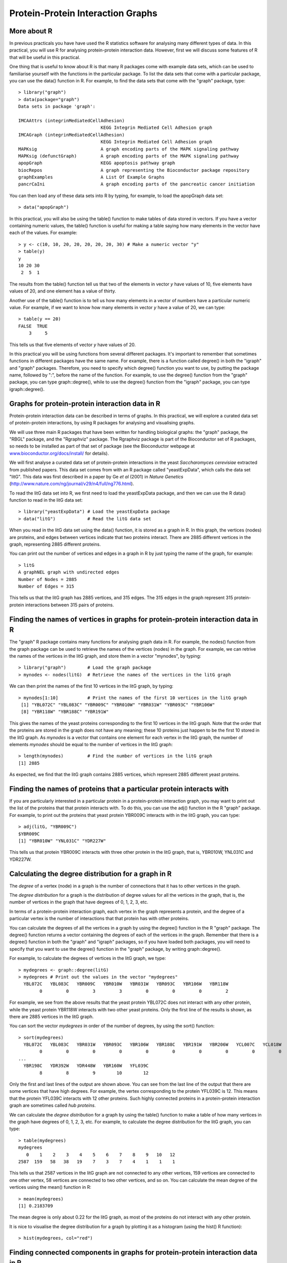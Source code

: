 Protein-Protein Interaction Graphs
==================================

.. highlight:: r

More about R
------------

In previous practicals you have have used the R statistics software
for analysing many different types of data. In this practical, you
will use R for analysing protein-protein interaction data. However,
first we will discuss some features of R that will be useful in
this practical.

One thing that is useful to know about R is that many R packages 
come with example data sets, which can be used to familiarise
yourself with the functions in the particular package. To list the
data sets that come with a particular package, you can use the
data() function in R. For example, to find the data sets that come
with the "graph" package, type:

::

    > library("graph")
    > data(package="graph")
    Data sets in package 'graph':
    
    IMCAAttrs (integrinMediatedCellAdhesion)
                                   KEGG Integrin Mediated Cell Adhesion graph
    IMCAGraph (integrinMediatedCellAdhesion)
                                   KEGG Integrin Mediated Cell Adhesion graph
    MAPKsig                        A graph encoding parts of the MAPK signaling pathway
    MAPKsig (defunctGraph)         A graph encoding parts of the MAPK signaling pathway
    apopGraph                      KEGG apoptosis pathway graph
    biocRepos                      A graph representing the Bioconductor package repository
    graphExamples                  A List Of Example Graphs
    pancrCaIni                     A graph encoding parts of the pancreatic cancer initiation

You can then load any of these data sets into R by typing, for
example, to load the apopGraph data set:

::

    > data("apopGraph")

In this practical, you will also be using the table() function to
make tables of data stored in vectors. If you have a vector
containing numeric values, the table() function is useful for
making a table saying how many elements in the vector have each of
the values. For example:

::

    > y <- c(10, 10, 20, 20, 20, 20, 20, 30) # Make a numeric vector "y"
    > table(y)
    y
    10 20 30 
     2  5  1 

The results from the table() function tell us that two of the
elements in vector *y* have values of 10, five elements have values
of 20, and one element has a value of thirty.

Another use of the table() function is to tell us how many elements
in a vector of numbers have a particular numeric value. For
example, if we want to know how many elements in vector *y* have a
value of 20, we can type:

::

    > table(y == 20)
    FALSE  TRUE 
        3     5 

This tells us that five elements of vector *y* have values of 20.

In this practical you will be using functions from several
different packages. It's important to remember that sometimes
functions in different packages have the same name. For example,
there is a function called degree() in both the "igraph" and
"graph" packages. Therefore, you need to specify which degree()
function you want to use, by putting the package name, followed by
":", before the name of the function. For example, to use the
degree() function from the "graph" package, you can type
graph::degree(), while to use the degree() function from the
"igraph" package, you can type igraph::degree().

Graphs for protein-protein interaction data in R
------------------------------------------------

Protein-protein interaction data can be described in terms of
graphs. In this practical, we will explore a curated data set of
protein-protein interactions, by using R packages for analysing
and visualising graphs.

We will use three main R packages that have been written for
handling biological graphs: the "graph" package, the "RBGL"
package, and the "Rgraphviz" package. The Rgraphviz package is part
of the Bioconductor set of R packages, so needs to be installed as
part of that set of package (see the Bioconductor webpage at
`www.bioconductor.org/docs/install/ <http://www.bioconductor.org/docs/install/>`_
for details).

We will first analyse a curated data set of protein-protein
interactions in the yeast *Saccharomyces cerevisiae* extracted from
published papers. This data set comes from with an R package called
"yeastExpData", which calls the data set "litG". This data was
first described in a paper by Ge *et al* (2001) in
*Nature Genetics*
(`http://www.nature.com/ng/journal/v29/n4/full/ng776.html <http://www.nature.com/ng/journal/v29/n4/full/ng776.html>`_).

To read the litG data set into R, we first need to load the
yeastExpData package, and then we can use the R data() function to
read in the litG data set:

::

    > library("yeastExpData") # Load the yeastExpData package
    > data("litG")            # Read the litG data set 

When you read in the litG data set using the data() function, it is
stored as a graph in R. In this graph, the vertices (nodes) are
proteins, and edges between vertices indicate that two proteins
interact. There are 2885 different vertices in the graph,
representing 2885 different proteins.

You can print out the number of vertices and edges in a graph in R
by just typing the name of the graph, for example:

::

    > litG
    A graphNEL graph with undirected edges
    Number of Nodes = 2885 
    Number of Edges = 315 

This tells us that the litG graph has 2885 vertices, and 315 edges.
The 315 edges in the graph represent 315 protein-protein
interactions between 315 pairs of proteins.

Finding the names of vertices in graphs for protein-protein interaction data in R
---------------------------------------------------------------------------------

The "graph" R package contains many functions for analysing graph
data in R. For example, the nodes() function from the graph package 
can be used to retrieve the names of the vertices (nodes) in the
graph. For example, we can retrive the names of the vertices in the
litG graph, and store them in a vector "mynodes", by typing:

::

    > library("graph")        # Load the graph package 
    > mynodes <- nodes(litG)  # Retrieve the names of the vertices in the litG graph

We can then print the names of the first 10 vertices in the litG
graph, by typing:

::

    > mynodes[1:10]           # Print the names of the first 10 vertices in the litG graph
     [1] "YBL072C" "YBL083C" "YBR009C" "YBR010W" "YBR031W" "YBR093C" "YBR106W"
     [8] "YBR118W" "YBR188C" "YBR191W"

This gives the names of the yeast proteins corresponding to the
first 10 vertices in the litG graph. Note that the order that the
proteins are stored in the graph does not have any meaning; these
10 proteins just happen to be the first 10 stored in the litG
graph. As *mynodes* is a vector that contains one element for each
vertex in the litG graph, the number of elements *mynodes* should
be equal to the number of vertices in the litG graph:

::

    > length(mynodes)         # Find the number of vertices in the litG graph
    [1] 2885

As expected, we find that the litG graph contains 2885 vertices,
which represent 2885 different yeast proteins.

Finding the names of proteins that a particular protein interacts with
----------------------------------------------------------------------

If you are particularly interested in a particular protein in a
protein-protein interaction graph, you may want to print out the
list of the proteins that that protein interacts with. To do this,
you can use the adj() function in the R "graph" package. For
example, to print out the proteins that yeast protein YBR009C
interacts with in the litG graph, you can type:

::

    > adj(litG, "YBR009C")
    $YBR009C
    [1] "YBR010W" "YNL031C" "YDR227W"

This tells us that protein YBR009C interacts with three other
protein in the litG graph, that is, YBR010W, YNL031C and YDR227W.

Calculating the degree distribution for a graph in R
----------------------------------------------------

The *degree* of a vertex (node) in a graph is the number of
connections that it has to other vertices in the graph.

The *degree distribution* for a graph is the distribution of degree
values for all the vertices in the graph, that is, the number of
vertices in the graph that have degrees of 0, 1, 2, 3, etc.

In terms of a protein-protein interaction graph, each vertex in the
graph represents a protein, and the degree of a particular vertex
is the number of interactions that that protein has with other
proteins.

You can calculate the degrees of all the vertices in a graph by
using the degree() function in the R "graph" package. The degree()
function returns a vector containing the degrees of each of the
vertices in the graph. Remember that there is a degree() function
in both the "graph" and "igraph" packages, so if you have loaded
both packages, you will need to specify that you want to use the
degree() function in the "graph" package, by writing
graph::degree().

For example, to calculate the degrees of vertices in the litG
graph, we type:

::

    > mydegrees <- graph::degree(litG)
    > mydegrees # Print out the values in the vector "mydegrees"
      YBL072C   YBL083C   YBR009C   YBR010W   YBR031W   YBR093C   YBR106W   YBR118W 
            0         0         3         3         0         0         0         2 

For example, we see from the above results that the yeast protein
YBL072C does not interact with any other protein, while the yeast
protein YBR118W interacts with two other yeast proteins. Only the
first line of the results is shown, as there are 2885 vertices in
the litG graph.

You can sort the vector *mydegrees* in order of the number of
degrees, by using the sort() function:

::

    > sort(mydegrees)
      YBL072C   YBL083C   YBR031W   YBR093C   YBR106W   YBR188C   YBR191W   YBR206W   YCL007C   YCL018W 
            0         0         0         0         0         0         0         0         0         0 
    ...
      YBR198C   YDR392W   YDR448W   YBR160W   YFL039C 
            8         8         9        10        12 

Only the first and last lines of the output are shown above. You
can see from the last line of the output that there are some
vertices that have high degrees. For example, the vertex
corresponding to the protein YFL039C is 12. This means that the
protein YFL039C interacts with 12 other proteins. Such highly
connected proteins in a protein-protein interaction graph are
sometimes called *hub proteins*.

We can calculate the *degree distribution* for a graph by using the
table() function to make a table of how many vertices in the graph
have degrees of 0, 1, 2, 3, etc. For example, to calculate the
degree distribution for the litG graph, you can type:

::

    > table(mydegrees)
    mydegrees
       0    1    2    3    4    5    6    7    8    9   10   12 
    2587  159   58   38   19    7    3    7    4    1    1    1 

This tells us that 2587 vertices in the litG graph are not
connected to any other vertices, 159 vertices are connected to one
other vertex, 58 vertices are connected to two other vertices, and
so on. You can calculate the mean degree of the vertices using the
mean() function in R:

::

    > mean(mydegrees)
    [1] 0.2183709

The mean degree is only about 0.22 for the litG graph, as most of
the proteins do not interact with any other protein.

It is nice to visualise the degree distribution for a graph by
plotting it as a histogram (using the hist() R function):

::

    > hist(mydegrees, col="red")

|image0|

Finding connected components in graphs for protein-protein interaction data in R
--------------------------------------------------------------------------------

If you are analysing a very large graph, it may contain several
subgraphs, where the vertices within each subgraph are connected to
each other by edges, but there are no edges connecting the vertices
in different subgraphs. In this case, the subgraphs are known as
*connected components* (also called
*maximally connected subgraphs*).

For example, the graph below contains three connected components:

|image1|
Image source:
`http://en.wikipedia.org/wiki/Connected\_component\_(graph\_theory) <http://en.wikipedia.org/wiki/Connected_component_(graph_theory)>`_

You can find connected components of a graph in R, by using the
connectedComp function in the "RBGL" package. For example, to find
connected components in the litG graph, we type:

::

    > library("RBGL")
    > myconnectedcomponents <- connectedComp(litG) 

The commands above store the connected components in the litG graph
in a list *myconnectedcomponents*. Each connected component is
stored in one element of the list variable *myconnectedcomponents*.
That is, each element of the list *myconnectedcomponents* is a
vector containing the names of the proteins in a particular
connected component.

We can print out the yeast proteins that are the vertices of the
first three connected components by printing out the first three
elements in the list *myconnectedcomponents*. Remember that you
need to use double square brackets to access the elements of a list
variable in R:

::

    > myconnectedcomponents[[1]]
    [1] "YBL072C"
    > myconnectedcomponents[[2]]
    [1] "YBL083C"
    > myconnectedcomponents[[3]]
     [1] "YBR009C" "YBR010W" "YNL030W" "YNL031C" "YOL139C" "YAR007C" "YBR073W"
     [8] "YER095W" "YJL173C" "YNL312W" "YBL084C" "YDR146C" "YLR127C" "YNL172W"
    [15] "YLR134W" "YMR284W" "YER179W" "YIL144W" "YML104C" "YOR191W" "YDL008W"
    [22] "YDL030W" "YDL042C" "YDR004W" "YGR162W" "YMR117C" "YDR386W" "YDR485C"
    [29] "YDL043C" "YDR118W" "YMR106C" "YML032C" "YDR076W" "YDR180W" "YDL013W"
    [36] "YDR227W"

That is, the first two connected components only contain one
protein each. These two proteins must not have interactions with
any of the other yeast proteins in the litG graph. The third
connected component contains 36 proteins. These 36 proteins are not
necessarily all connected to each other, but each of the 36
proteins must be connected to at least one of the other 35 proteins
in the connected component. Note that the connected components are
not stored in the list *myconnectedcomponents* in any particular
order; these just happen to be the first three connected components
stored in the list.

To find the total number of connected components in the litG graph,
we can just find the length of the list *myconnectedcomponents*:

::

    > length(myconnectedcomponents)
    [1] 2642

That is, there are 2642 different connected components in the litG
graph. These are 2642 subgraphs of the graph, where there are edges
between the vertices within a subgraph, but no edges between the
2642 subgraphs.

It is interesting to know what is the largest connected component
in a graph. How can we calculate this for the litG graph? Well,
each element of the litG graph contains a vector storing the
proteins in a particular connected component, and the length of
this vector is the number of proteins in that connected component.
Thus, to calculate the sizes of all connected components in the
litG graph, we can use a "for loop" to calculate the length of each
of the vectors in *myconnectedcomponents* in turn:

::

    > componentsizes <- numeric(2642) # Make a vector for storing the sizes of the 2642 connected components
    > for (i in 1:2642) {
       component <- myconnectedcomponents[[i]] # Store the connected component in a vector "component"
       componentsize <- length(component)      # Find the number of vertices in this connected component
       componentsizes[i] <- componentsize      # Store the size of this component
    }

In the code above, the line componentsizes <- numeric(2642) makes a
new vector *componentsizes* which has the same number of elements
as the number of connected components in the litG graph (2642).
This vector *componentsizes* is then used within the for loop for
storing the size of each connected component. We can now find the
size of the largest connected component in the litG graph by using
the max() R function to find the largest value in the vector
*componentsizes*:

::

    > max(componentsizes)
    [1] 88

That is, the largest connected component in the litG graph has 88
different proteins.

We can also use the table() function in R to make a table of the
number of connected components of different sizes:

::

    > table(componentsizes)
    componentsizes
       1    2    3    4    5    6    7    8   12   13   36   88 
    2587   29   10    7    1    1    2    1    1    1    1    1 

This tells us that there is just one connected component with 88
proteins. Furthermore, we see that there are 2587 connected
components that contain just 1 protein each. These proteins
presumably do not have any known interactions with with any other
protein in the litG data set.

To find the connected component that a particular protein belongs to,
you can use the findcomponent function:

::

    > findcomponent <- function(graph,vertex)
      {
         # Function to find the connected component that contains a particular vertex
         require("RBGL")
         found <- 0
         myconnectedcomponents <- connectedComp(graph)
         numconnectedcomponents <- length(myconnectedcomponents)
         for (i in 1:numconnectedcomponents)
         {
            componenti <- myconnectedcomponents[[i]] 
            numvertices <- length(componenti)
            for (j in 1:numvertices)
            {
               vertexj <- componenti[j]
               if (vertexj == vertex) 
               {
                  found <- 1
                  return(componenti)
               }   
            }
         }
         print("ERROR: did not find vertex in the graph")
      }  

The function findcompontent() returns a vector containing the names
of the proteins in the connected component. For example, to find
the connected component containing the protein YBR009C, you can
type:

::

    > source("Rfunctions.R")
    > mycomponent <- findcomponent(litG, "YBR009C")
    > mycomponent # Print out the members of this connected component. 
     [1] "YBR009C" "YBR010W" "YNL030W" "YNL031C" "YOL139C" "YAR007C" "YBR073W"
     [8] "YER095W" "YJL173C" "YNL312W" "YBL084C" "YDR146C" "YLR127C" "YNL172W"
    [15] "YLR134W" "YMR284W" "YER179W" "YIL144W" "YML104C" "YOR191W" "YDL008W"
    [22] "YDL030W" "YDL042C" "YDR004W" "YGR162W" "YMR117C" "YDR386W" "YDR485C"
    [29] "YDL043C"

Extracting a subgraph from a graph in R
---------------------------------------

If you want to extract a particular subgraph of a graph (that is,
part of a graph), you can use the subGraph function in the "graph"
package. As its arguments (inputs), the subGraph function contains
a vector containing the vertices (nodes) in the subgraph that we're
interested in, and the graph that the subgraph belongs to.

For example, if we want to extract the subgraph (of graph litG)
that contains the third connected component in the vector
*myconnectedcomponents*, we type:

::

    > myconnectedcomponents <- connectedComp(litG)
    > component3 <- myconnectedcomponents[[3]]
    > component3 # Print out the proteins in connected component 3 
     [1] "YBR009C" "YBR010W" "YNL030W" "YNL031C" "YOL139C" "YAR007C" "YBR073W"
     [8] "YER095W" "YJL173C" "YNL312W" "YBL084C" "YDR146C" "YLR127C" "YNL172W"
    [15] "YLR134W" "YMR284W" "YER179W" "YIL144W" "YML104C" "YOR191W" "YDL008W"
    [22] "YDL030W" "YDL042C" "YDR004W" "YGR162W" "YMR117C" "YDR386W" "YDR485C"
    [29] "YDL043C" "YDR118W" "YMR106C" "YML032C" "YDR076W" "YDR180W" "YDL013W"
    [36] "YDR227W"
    > mysubgraph <- subGraph(component3, litG)
    > mysubgraph
    A graphNEL graph with undirected edges
    Number of Nodes = 36 
    Number of Edges = 48 

The commands above store the subgraph corresponding to *component3*
in a graph object *mysubgraph* that contains 36 vertices and 48
edges.

Plotting graphs for protein-protein interaction data in R
---------------------------------------------------------

The "Rgraphviz" R package contains useful functions for plotting
graphs, or plotting parts of graphs ("subgraphs").

The layoutGraph and renderGraph functions in the Rgraphviz package
can be used to make a nice plot of a subgraph. There are lots of
options for the colours to use for plotting vertices and edges.

For example, if we want to make a plot of the subgraph
corresponding to the third connected component in the vector
*myconnectedcomponents*, we can type:

::

    > library("Rgraphviz")
    > mysubgraph <- subGraph(component3, litG)
    > mygraphplot <- layoutGraph(mysubgraph, layoutType="neato")
    > renderGraph(mygraphplot)

|image2|

The plot above shows a plot of the third connected component in the
graph litG. There are 36 vertices in this subgraph, corresponding
to 36 different yeast proteins. The names of the proteins are shown
in the circles that represent the vertices. The edges between
vertices represent interactions between pairs of proteins.

Detecting communities in a protein-protein interaction graph using R
--------------------------------------------------------------------

A property common to many types of graphs, including
protein-protein interaction graphs, is *community structure*. A
*community* is often defined as a subset of the vertices in the
graph such that connections btween the vertices are denser than
connections with the rest of the graph. For example, the graph in
the picture below consists of one connected component. However,
within that connected component, we can see three densely connected
subgraphs; these could be said to be three different *communities*
within the graph:

|image3|

Image source:
`http://en.wikipedia.org/wiki/Community\_structure <http://en.wikipedia.org/wiki/Community_structure>`_

In terms of protein-protein interaction networks, if there are
several communities within a connected component (for example,
three communities, as in the picture above), these could represent
three different groups of proteins, where the proteins within one
community interact much more with each other than with proteins in
the other communities.

By detecting communities within a protein-protein interaction
graph, we can detect putative *protein complexes*, that is, groups
of associated proteins that are probably fairly stable over time.
In other words, protein complexes can be detected by looking for
groups of proteins among which there are many interactions, and
where the members of the complex have few interactions with other
proteins that do not belong to the complex.

There are lots of different methods available for detecting
communities in a graph, and each method will give slightly
different results. That is, the particular method used for
detecting communities will decide how you split a connected
component into one or more communities.

The file Rfunctions.R (which you can download from the web at
`www.ucc.ie/microbio/MB6300/Rfunctions.R <http://www.ucc.ie/microbio/MB6300/Rfunctions.R>`_)
contains one function findcommunities() that identifies communities
within a graph (or subgraph of a graph). The function
findcommunities() uses the function spinglass.community() from the
"igraph" package to identify communities in a graph or subgraph. As
its arguments (inputs), the findcommunities() function takes the
graph/subgraph that we want to find communities in, and the minimum
number of vertices that a community must have to be reported.

For example, to find communities within the subgraph corresponding
to the third connected component of the litG graph, we can type:

::

    > source("Rfunctions.R")
    > mysubgraph <- subGraph(component3, litG)
    > findcommunities(mysubgraph, 1) 
    [1] "Community 1 : YML104C YOR191W YDL030W YDR485C YDL013W"
    [1] "Community 2 : YBR073W YDR146C YLR134W YER179W YIL144W"
    [1] "Community 3 : YOL139C YGR162W YMR117C YDR386W YDL043C YDR180W"
    [1] "Community 4 : YBL084C YLR127C YNL172W YDL008W YDR118W"
    [1] "Community 5 : YAR007C YER095W YJL173C YNL312W YDR004W YML032C YDR076W"
    [1] "Community 6 : YBR009C YBR010W YNL030W YNL031C YMR284W YDL042C YMR106C YDR227W"
    [1] "There were 6 communities in the input graph"

This tells us that there are six different communities in the
subgraph corresponding to the third connected component of the litG
graph.

Note that if you run findcommunities() again and again on the same
input graph, it might find slightly different sets of communities
each time. This is because it uses a random number generator in the
method that it uses for identifying communities, and the random
number used will be different each time you run the
findcommunities() function, which means that you will get slightly
different answers each time. The answers should be very similar,
however, but you might see a small difference, for example, a large
community might be split into two smaller communities.

You can make a plot of the communities in a graph or subgraph by
using the plotcommunities() function, which is also in file
Rfunctions.R.

For example, to make a plot of the communities in the third
connected component of the litG graph using the plotcommunities()
function, you need to type:

::

    > source("Rfunctions.R")
    > mysubgraph <- subGraph(component3, litG)
    > plotcommunities(mysubgraph) 

|image4|

In the graph above, the six communities in the third connected
component of the litG graph are coloured with six different
colours.

Reading in protein-protein interaction data in R
------------------------------------------------

In the above example, you looked at the litG data set of
protein-protein interactions, which is a data set that comes with
the "yeastExpData" R package. But what if you want to look at a
data set of protein-protein interactions that does not come from
R?

It is common to store data on protein-protein interactions in a
text file with two columns, where each line of the file contains a
pair of proteins that interact with each other. For example, such a
file may look like this: YKL166C YIL033C
YCR002C YHR107C
YCR002C YJR076C
YCR002C YLR314C
YJR076C YHR107C
This indicates that there are 5 protein-protein interactions,
between protein YKL166C and protein YIL033C, between YCR002C and
YHR107C, between YCR002C and YJR076C, between YCR002C and YLR314C,
and between YJR076C and YHR107C.

The file Rfunctions.R (which you can download from the web at
`www.ucc.ie/microbio/MB6300/Rfunctions.R <http://www.ucc.ie/microbio/MB6300/Rfunctions.R>`_)
contains a function makeproteingraph() to make a graph based on an
input file of protein-protein interaction, where the first two
columns of the input file indicate the pairs of proteins that
interact.

For example, the example file
`www.ucc.ie/microbio/MB6300/ExampleInteractionData.txt <http://www.ucc.ie/microbio/MB6300/ExampleInteractionData.txt>`_
contains the five pairs of interacting proteins listed above. You
can read it in and make a graph for these interacting proteins by
typing:

::

    > thegraph <- makeproteingraph("http://www.ucc.ie/microbio/MB6300/ExampleInteractionData.txt")

You can then make a plot of this graph as before:

::

    > mygraphplot <- layoutGraph(thegraph, layoutType="neato")  
    > renderGraph(mygraphplot)

|image5|

Creating random graphs in R
---------------------------

A *random graph* is a graph that is generated by a random process,
where you start off with a certain number of vertices (nodes), and
edges are added by randomly choosing pairs of vertices and making
an edge between the two members of each of those pairs of vertices.
(This is known as the *Erdös-Renyi* model for random graphs). In a
random graph, vertices with lots of connections are equally likely
as vertices with very few connections. That is, if you calculate
the average degree of the vertices in a random graph, you will find
that the degrees of most of the vertices in the graph is near to
the average.

It is often useful and interesting to compare the properties of
biological graphs to random graphs. In order to do this, you need
to be able to generate some random graphs. The function
makerandomgraph() in file Rfunctions.R makes a random graph with a
certain number of eges. This function takes as its argument (input)
the number of vertices and edges that you want the random graph to
have to have. For example, to create a random graph that has 15
vertices and 43 edges, we type:

::

    > source("Rfunctions.R")
    > myrandomgraph <- makerandomgraph(15, 43)
    > myrandomgraph # Print out the number of vertices and edges in the graph
    A graphNEL graph with undirected edges
    Number of Nodes = 15 
    Number of Edges = 43  

In the R code above, we tell R to give the vertices the labels 1 to
15. We can of course plot the random graph:

::

    > myrandomgraphplot <- layoutGraph(myrandomgraph, layoutType="neato")  
    > renderGraph(myrandomgraphplot)

|image6|

Summary
-------

In this practical, you will have learnt to use the following R
functions:


#. data() to load a data set that comes with a package into R
#. table() for making a table of the data in a vector, or finding
   out how many elements in a vector have a particular value
#. sort() for sorting a vector

All of these functions belong to the standard installation of R.

You have also learnt the following R functions that belong to the
additional R packages:


#. nodes() from the "graph" package for getting a list of the names
   of vertices in a graph
#. adj() from the "graph" package for getting a list of the
   vertices that a particular vertex is connected to in a graph
#. degree() from the "graph" package for calculating the degree of
   each of the vertices in a graph
#. connectedComp() from the "RBGL" package for identifying
   connected components in a graph
#. subGraph() from the "graph" package for extracting a subgraph
   from a graph
#. layoutGraph() and renderGraph() from the "Rgraphviz" package for
   plotting a graph or subgraph

Links and Further Reading
-------------------------

Some links are included here for further reading, which will be
especially useful if you need to use the R package for your project
or assignments.

For background reading on graphs and protein-protein interaction
graphs, it is recommended to read Chapters 1, 2 and 4 of
*Principles of Computational Cell Biology: from protein complexes to cellular networks*
by Volkhard Helms (Wiley-VCH;
`http://www.wiley-vch.de/publish/en/books/bySubjectLS00/ISBN3-527-31555-1 <http://www.wiley-vch.de/publish/en/books/bySubjectLS00/ISBN3-527-31555-1>`_).

For a more in-depth introduction to R, a good online tutorial is
available on the "Kickstarting R" website,
`cran.r-project.org/doc/contrib/Lemon-kickstart <http://cran.r-project.org/doc/contrib/Lemon-kickstart/>`_.

There is also a useful introduction to R in Appendix A ("A Brief
Introduction to R") of the book
*Computational genome analysis: an introduction* by Deonier, Tavaré
and Waterman (Springer).

There is another nice (slightly more in-depth) tutorial to R
available on the "Introduction to R" website,
`cran.r-project.org/doc/manuals/R-intro.html <http://cran.r-project.org/doc/manuals/R-intro.html>`_.

For more in-depth information and more examples on using the
"graph" package for analysing graphs, look at the "graph" package
documentation,
`www.cran.r-project.org/web/packages/graph/index.html <http://www.cran.r-project.org/web/packages/graph/index.html>`_.

More information and examples on using the "RBGL" package is
available in the RBGL documentation at
`www.cran.r-project.org/web/packages/RBGL/index.html <http://www.cran.r-project.org/web/packages/RBGL/index.html>`_.

More information and examples on using the "Rgraphviz" package is
available in the Rgraphviz documentation at
`www.bioconductor.org/packages/release/bioc/html/Rgraphviz.html <http://www.bioconductor.org/packages/release/bioc/html/Rgraphviz.html>`_.

More information and examples on using the "igraph" package is
available in the "igraph" documentation at
`www.cran.r-project.org/web/packages/igraph/index.html <http://www.cran.r-project.org/web/packages/igraph/index.html>`_.

There are also very useful chapters on "Using Graphs for
Interactome Data" and "Graph Layout" in the book
*Bioconductor Case Studies* by Florian Hahne, Wolfgang Huber,
Robert Gentleman and Seth Falcon
(`http://www.bioconductor.org/pub/biocases/ <http://www.bioconductor.org/pub/biocases/>`_).

Acknowledgements
----------------

Many of the ideas for the examples and exercies for this practical
were inspired by the book
*Principles of Computational Cell Biology: from protein complexes to cellular networks*
by Volkhard Helms (Wiley-VCH;
`http://www.wiley-vch.de/publish/en/books/bySubjectLS00/ISBN3-527-31555-1 <http://www.wiley-vch.de/publish/en/books/bySubjectLS00/ISBN3-527-31555-1>`_).

Contact
-------

I will be grateful if you will send me (`Avril Coghlan <http://www.sanger.ac.uk/research/projects/parasitegenomics/>`_) corrections or suggestions for improvements to
my email address alc@sanger.ac.uk

License
-------

The content in this book is licensed under a `Creative Commons Attribution 3.0 License
<http://creativecommons.org/licenses/by/3.0/>`_.

Exercises
---------

Answer the following questions, using the R package. For each
question, please record your answer, and what you typed into R to
get this answer.

Q1. de Lichtenberg *et al* identified protein-protein complexes in the yeast *Saccharomyces cerevisiae* that form during the yeast cell cycle. Their data set of pairs of interacting proteins is available for download at the website `http://www.cbs.dtu.dk/databases/cellcycle/yeast\_complexes/binary\_interaction\_data.txt <http://www.cbs.dtu.dk/databases/cellcycle/yeast_complexes/binary_interaction_data.txt>`_. Read this protein-protein interaction data set into R as a graph. How many vertices (proteins) and edges (protein-protein interactions) are there in the graph? 
    There are about 6600 predicted genes in the *S. cerevisiae* genome.
    Is this the same as the number of vertices in the graph of de
    Lichtenberg *et al*'s data? If not, can you explain why?
    Note: the full paper by de Lichtenberg *et al* is available at
    `http://www.sciencemag.org/cgi/content/full/sci;307/5710/724 <http://www.sciencemag.org/cgi/content/full/sci;307/5710/724>`_
Q2. What is the minimum, maximum and mean number of interactions for the proteins in the graph of de Lichtenberg *et al*'s data? 
    Can you find an example of a *hub protein*?
    Make a histogram plot of the number of interactions for the
    *S. cerevisiae* proteins in de Lichtenberg *et al*'s data set.
Q3. Make a random graph with the same number of vertices and edges as the graph of de Lichtenberg *et al*'s data. What is the minimum, maximum and mean degree of the vertices for the random graph? 
    Is there a difference in the minimum, maximum and mean degree of
    the vertices for the random graph, when compared to the graph of de
    Lichtenberg *et al*'s data?
    Compare a histogram plot of the degree distribution for the random
    graph to a histogram plot of the degree distribution for
    Lichtenberg *et al*'s data set. What do the differences tell you?
Q4. How many connected components exist in the graph of de Lichtenberg *et al*'s data? 
    How many connected components just contain 2 proteins?
    Make a plot of the largest connected component in the graph of de
    Lichtenberg *et al*'s data.
Q5. What proteins does yeast protein YPR119W interact with, in de Lichtenberg *et al*'s data? 
    Draw a picture of the connected component that yeast protein
    YPR119W belongs to. Can you see YPR119W in the picture?
    Plot the communities in this connected component. Which communities
    does YPR119W belong to?
    What protein complex(es) do you think YPR119W belongs to?
    Can you find anything about the nature of the interactions between
    YPR119W and the proteins that it interacts with? Hint: search for
    YPR119W and the proteins that it interacts with in the
    Saccharomyces Genome Database
    (`www.yeastgenome.org/ <http://www.yeastgenome.org/>`_). It may
    also be useful to look at Figure 3 in de Lichtenberg *et al*'s
    paper
    (`http://www.sciencemag.org/cgi/content/full/sci;307/5710/724 <http://www.sciencemag.org/cgi/content/full/sci;307/5710/724>`_).
    Can you identify the complex(es) that YPR119W belongs to in Figure
    1 of de Lichtenberg *et al*'s paper?




.. |image0| image:: ../../_static/MB6300_P1_image5.png
.. |image1| image:: ../../_static/MB6300_P1_image1.png
            :width: 700
.. |image2| image:: ../../_static/MB6300_P1_image2.png
.. |image3| image:: ../../_static/MB6300_P1_image7.png
.. |image4| image:: ../../_static/MB6300_P1_image8.png
.. |image5| image:: ../../_static/MB6300_P1_image4.png
.. |image6| image:: ../../_static/MB6300_P1_image6.png
